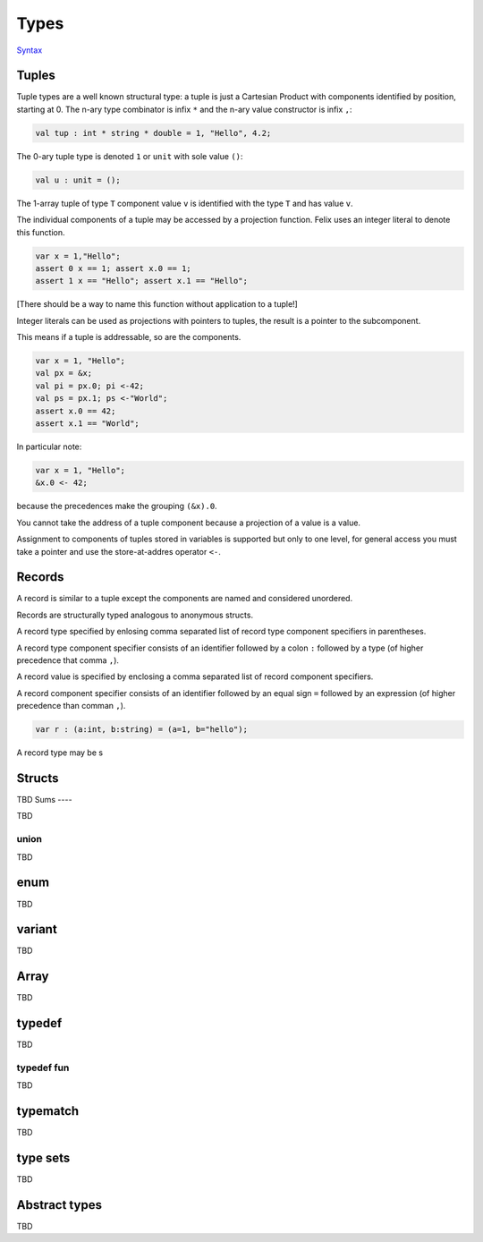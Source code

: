 Types
=====

`Syntax <http://felix-lang.org/share/lib/grammar/type_decls.flxh>`_

Tuples
------

Tuple types are a well known structural type: 
a tuple is just a Cartesian Product
with components identified by position, starting at 0. 
The n-ary type combinator is infix ``*`` and the n-ary value
constructor is infix ``,``:

.. code-block:: felix
   
   val tup : int * string * double = 1, "Hello", 4.2;

The 0-ary tuple type is denoted ``1`` or ``unit``
with sole value ``()``:

.. code-block:: felix
   
   val u : unit = ();

The 1-array tuple of type ``T`` component value ``v`` is identified
with the type ``T`` and has value ``v``.

The individual components of a tuple may be accessed by a projection
function. Felix uses an integer literal to denote this function.

.. code-block:: felix
   
   var x = 1,"Hello";
   assert 0 x == 1; assert x.0 == 1;
   assert 1 x == "Hello"; assert x.1 == "Hello";

[There should be a way to name this function without application to
a tuple!]

Integer literals can be used as projections with pointers
to tuples, the result is a pointer to the subcomponent.

This means if a tuple is addressable, so are the components.

.. code-block:: felix
   
   var x = 1, "Hello";
   val px = &x;
   val pi = px.0; pi <-42;
   val ps = px.1; ps <-"World";
   assert x.0 == 42;
   assert x.1 == "World";

In particular note:

.. code-block:: felix
   
   var x = 1, "Hello";
   &x.0 <- 42;

because the precedences make the grouping ``(&x).0``.

You cannot take the address of a tuple component because
a projection of a value is a value.

Assignment to components of tuples stored in variables is supported
but only to one level, for general access you must take a pointer
and use the store-at-addres operator ``<-``.

Records
-------

A record is similar to a tuple except the components are 
named and considered unordered. 

Records are structurally typed analogous to anonymous structs.

A record type specified by enlosing comma separated list of 
record type component specifiers in parentheses.

A record type component specifier consists of an identifier
followed by a colon ``:`` followed by a type (of higher precedence
that comma ``,``).

A record value is specified by enclosing a comma separated list of
record component specifiers.

A record component specifier consists of an identifier followed by
an equal sign ``=`` followed by an expression (of higher precedence
than comman ``,``).

.. code-block:: felix

   var r : (a:int, b:string) = (a=1, b="hello"); 

A record type may be s

Structs
-------

TBD
Sums
----

TBD

union
^^^^^

TBD

enum
----

TBD

variant
-------

TBD

Array
-----

TBD

typedef
-------

TBD

typedef fun
^^^^^^^^^^^

TBD

typematch
---------

TBD

type sets
---------

TBD

Abstract types
--------------

TBD

